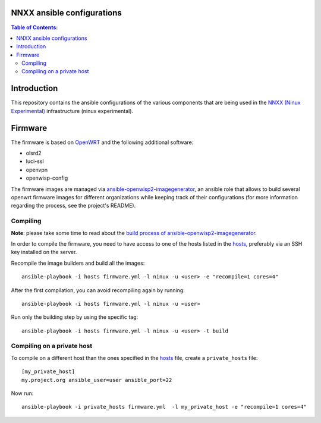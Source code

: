 NNXX ansible configurations
===========================

.. image:: https://raw.githubusercontent.com/ninuxorg/nnxx-firmware/master/docs/nnxx.png
   :target: http://wiki.ninux.org/nnxx

.. contents:: **Table of Contents**:
   :backlinks: none
   :depth: 3

Introduction
============

This repository contains the ansible configurations of the various components that are being used
in the `NNXX (Ninux Experimental) <http://wiki.ninux.org/nnxx>`_ infrastructure (ninux experimental).

Firmware
========

The firmware is based on `OpenWRT <https://openwrt.org/>`_ and the following additional software:

- olsrd2
- luci-ssl
- openvpn
- openwisp-config

The firmware images are managed via `ansible-openwisp2-imagegenerator
<https://github.com/openwisp/ansible-openwisp2-imagegenerator>`_, an ansible role that allows
to build several openwrt firmware images for different organizations while keeping track of their configurations
(for more information regarding the process, see the project's README).

Compiling
---------

**Note**: please take some time to read about the `build process of ansible-openwisp2-imagegenerator
<https://github.com/openwisp/ansible-openwisp2-imagegenerator#build-process>`_.

In order to compile the firmware, you need to have access to one of the hosts listed in the `hosts
<https://github.com/ninuxorg/ansible-nnxx/blob/master/hosts>`_, preferably via an SSH key installed on the server.

Recompile the image builders and build all the images::

    ansible-playbook -i hosts firmware.yml -l ninux -u <user> -e "recompile=1 cores=4"

After the first compilation, you can avoid recompiling again by running::

    ansible-playbook -i hosts firmware.yml -l ninux -u <user>

Run only the building step by using the specific tag::

    ansible-playbook -i hosts firmware.yml -l ninux -u <user> -t build

Compiling on a private host
---------------------------

To compile on a different host than the ones specified in the `hosts
<https://github.com/ninuxorg/ansible-nnxx/blob/master/hosts>`_ file, create a ``private_hosts`` file::

    [my_private_host]
    my.project.org ansible_user=user ansible_port=22

Now run::

    ansible-playbook -i private_hosts firmware.yml  -l my_private_host -e "recompile=1 cores=4"
